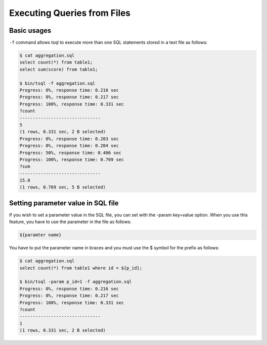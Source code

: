 *********************************
Executing Queries from Files
*********************************


-----------------------------------------------
Basic usages
-----------------------------------------------


``-f`` command allows tsql to execute more than one SQL statements stored in a text file as follows:

.. code-block:: sql

  $ cat aggregation.sql
  select count(*) from table1;
  select sum(score) from table1;

  $ bin/tsql -f aggregation.sql
  Progress: 0%, response time: 0.216 sec
  Progress: 0%, response time: 0.217 sec
  Progress: 100%, response time: 0.331 sec
  ?count
  -------------------------------
  5
  (1 rows, 0.331 sec, 2 B selected)
  Progress: 0%, response time: 0.203 sec
  Progress: 0%, response time: 0.204 sec
  Progress: 50%, response time: 0.406 sec
  Progress: 100%, response time: 0.769 sec
  ?sum
  -------------------------------
  15.0
  (1 rows, 0.769 sec, 5 B selected)



-----------------------------------------------
Setting parameter value in SQL file
-----------------------------------------------

If you wish to set a parameter value in the SQL file, you can set with the -param key=value option. When you use this feature, you have to use the parameter in the file as follows:

.. code-block:: sql

  ${paramter name}


You have to put the parameter name in braces and you must use the $ symbol for the prefix as follows:

.. code-block:: sql

  $ cat aggregation.sql
  select count(*) from table1 where id = ${p_id};

  $ bin/tsql -param p_id=1 -f aggregation.sql
  Progress: 0%, response time: 0.216 sec
  Progress: 0%, response time: 0.217 sec
  Progress: 100%, response time: 0.331 sec
  ?count
  -------------------------------
  1
  (1 rows, 0.331 sec, 2 B selected)
